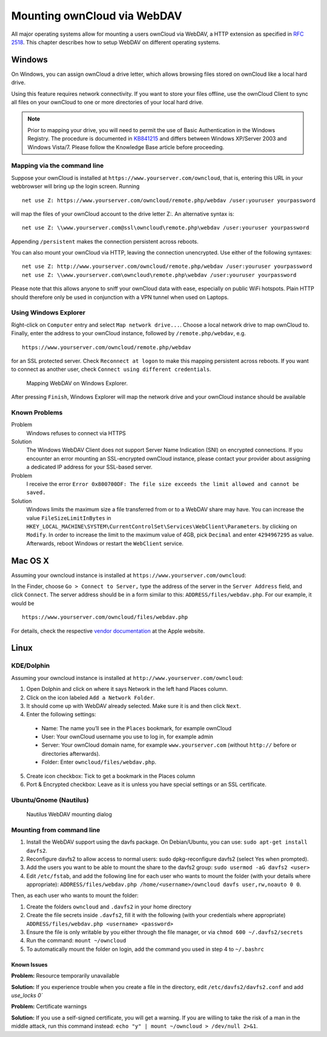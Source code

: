 Mounting ownCloud via WebDAV
=============================

All major operating systems allow for mounting a users ownCloud via WebDAV,
a HTTP extension as specified in :rfc:`2518`. This chapter describes how to setup
WebDAV on different operating systems.

Windows
-------

On Windows, you can assign ownCloud a drive letter, which allows browsing
files stored on ownCloud like a local hard drive. 

Using this feature requires network connectivity. If you want to store
your files offline, use the ownCloud Client to sync all files on your
ownCloud to one or more directories of your local hard drive. 


.. note:: Prior to mapping your drive, you will need to permit the use of 
          Basic Authentication in the Windows Registry. The procedure is
          documented in KB841215_ and differs between Windows XP/Server 2003
          and Windows Vista/7. Please follow the Knowledge Base article
          before proceeding. 

Mapping via the command line
~~~~~~~~~~~~~~~~~~~~~~~~~~~~

Suppose your ownCloud is installed at ``https://www.yourserver.com/owncloud``,
that is, entering this URL in your webbrowser will bring up the login screen.
Running

::

   net use Z: https://www.yourserver.com/owncloud/remote.php/webdav /user:youruser yourpassword

will map the files of your ownCloud account to the drive letter Z:. An alternative
syntax is: 

::

   net use Z: \\www.yourserver.com@ssl\owncloud\remote.php\webdav /user:youruser yourpassword

Appending ``/persistent`` makes the connection persistent across reboots.

You can also mount your ownCloud via HTTP, leaving the connection unencrypted.
Use either of the following syntaxes:

::

   net use Z: http://www.yourserver.com/owncloud/remote.php/webdav /user:youruser yourpassword
   net use Z: \\www.yourserver.com\owncloud\remote.php\webdav /user:youruser yourpassword

Please note that this allows anyone to sniff your ownCloud data with ease, especially
on public WiFi hotspots. Plain HTTP should therefore only be used in conjunction
with a VPN tunnel when used on Laptops. 

Using Windows Explorer
~~~~~~~~~~~~~~~~~~~~~~

Right-click on ``Computer`` entry and select ``Map network drive...``. Choose a local network
drive to map ownCloud to. Finally, enter the address to your ownCloud instance, followed by
``/remote.php/webdav``, e.g. 

::

    https://www.yourserver.com/owncloud/remote.php/webdav

for an SSL protected server. Check ``Reconnect at logon`` to make this mapping persistent 
across reboots. If you want to connect as another user, check ``Connect using different credentials``.

.. figure:: images/explorer_webdav.png 
   :scale: 80%
   
   Mapping WebDAV on Windows Explorer. 

After pressing ``Finish``, Windows Explorer will map the network drive and your ownCloud instance
should be available

Known Problems
~~~~~~~~~~~~~~


Problem
  Windows refuses to connect via HTTPS

Solution
  The Windows WebDAV Client does not support Server Name Indication (SNI) on
  encrypted connections. If you encounter an error mounting an SSL-encrypted
  ownCloud instance, please contact your provider about assigning a dedicated
  IP address for your SSL-based server.
          
Problem
  I receive the error ``Error 0x800700DF: The file size exceeds the limit allowed and cannot be saved.``

Solution
  Windows limits the maximum size a file transferred from or to  a WebDAV
  share may have.  You can increase the value ``FileSizeLimitInBytes`` in
  ``HKEY_LOCAL_MACHINE\SYSTEM\CurrentControlSet\Services\WebClient\Parameters``.
  by clicking on ``Modify``. In order to increase the limit to the maximum
  value of 4GB, pick ``Decimal`` and enter ``4294967295`` as value. Afterwards,
  reboot Windows or restart the ``WebClient`` service.
 
.. todo::

   document registry keys on file size limit and not complaining in no network cases 

Mac OS X
--------

Assuming your owncloud instance is installed at ``https://www.yourserver.com/owncloud``:

In the Finder, choose ``Go > Connect to Server,`` type the address of the server in the
``Server Address`` field, and click ``Connect``.  The server address should be in a form
similar to this: ``ADDRESS/files/webdav.php``. For our example, it would be

::

  https://www.yourserver.com/owncloud/files/webdav.php 

For details, check the respective `vendor documentation`_ at the Apple website.

Linux
------

KDE/Dolphin
~~~~~~~~~~~

Assuming your owncloud instance is installed at ``http://www.yourserver.com/owncloud``:

1. Open Dolphin and click on where it says Network in the left hand Places column.
2. Click on the icon labeled ``Add a Network Folder``.
3. It should come up with WebDAV already selected. Make sure it is and then click ``Next``.
4. Enter the following settings:

  * Name: The name you’ll see in the ``Places`` bookmark, for example ownCloud
  * User: Your ownCloud username you use to log in, for example admin
  * Server: Your ownCloud domain name, for example ``www.yourserver.com``
    (without ``http://`` before or directories afterwards).
  * Folder: Enter ``owncloud/files/webdav.php``.

5. Create icon checkbox: Tick to get a bookmark in the Places column
6. Port & Encrypted checkbox: Leave as it is unless you have special settings or an SSL certificate.

Ubuntu/Gnome (Nautilus)
~~~~~~~~~~~~~~~~~~~~~~~

.. figure:: images/nautilus_webdav.png 
   
   Nautilus WebDAV mounting dialog

Mounting from command line
~~~~~~~~~~~~~~~~~~~~~~~~~~

1. Install the WebDAV support using the davfs package. On Debian/Ubuntu, you can use: ``sudo apt-get install davfs2``.
2. Reconfigure davfs2 to allow access to normal users: sudo dpkg-reconfigure davfs2 (select Yes when prompted).
3. Add the users you want to be able to mount the share to the davfs2 group: ``sudo usermod -aG davfs2 <user>``
4. Edit ``/etc/fstab``, and add the following line for each user who wants to mount the folder
   (with your details where appropriate): ``ADDRESS/files/webdav.php /home/<username>/owncloud davfs user,rw,noauto 0 0``.

Then, as each user who wants to mount the folder:

1. Create the folders ``owncloud`` and ``.davfs2`` in your home directory
2. Create the file secrets inside ``.davfs2``, fill it with the following (with your credentials where appropriate) ``ADDRESS/files/webdav.php <username> <password>``
3. Ensure the file is only writable by you either through the file manager, or via ``chmod 600 ~/.davfs2/secrets``
4. Run the command: ``mount ~/owncloud``
5. To automatically mount the folder on login, add the command you used in step 4 to ``~/.bashrc``

Known Issues
++++++++++++

**Problem:** Resource temporarily unavailable

**Solution:** If you experience trouble when you create a file in the directory, edit ``/etc/davfs2/davfs2.conf`` and add `use_locks 0``

**Problem:** Certificate warnings

**Solution:** If you use a self-signed certificate, you will get a warning. If you are willing to take the risk of a man in the middle attack, run this command instead: ``echo "y" | mount ~/owncloud > /dev/null 2>&1``.


.. _`vendor documentation`: http://docs.info.apple.com/article.html?path=Mac/10.6/en/8160.html
.. _KB841215: http://support.microsoft.com/kb/841215
